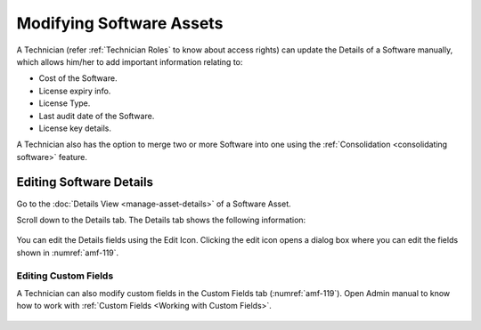 *************************
Modifying Software Assets
*************************

A Technician (refer :ref:`Technician Roles` to know about access rights) can update the Details of a Software manually, which allows
him/her to add important information relating to:

- Cost of the Software.
- License expiry info.
- License Type.
- Last audit date of the Software.
- License key details.

A Technician also has the option to merge two or more Software into one using the :ref:`Consolidation <consolidating software>` feature.

Editing Software Details
========================

Go to the :doc:`Details View <manage-asset-details>` of a
Software Asset.

Scroll down to the Details tab. The Details tab shows the following
information:

.. _amf-119:
.. figure:: https://s3-ap-southeast-1.amazonaws.com/flotomate-resources/asset-management/AM-119.png
    :align: center
    :alt: figure 119

You can edit the Details fields using the Edit Icon. Clicking the edit icon opens a dialog box where you can edit the
fields shown in :numref:`amf-119`.

Editing Custom Fields
---------------------

A Technician can also modify custom fields in the Custom Fields tab (:numref:`amf-119`). Open Admin manual to know
how to work with :ref:`Custom Fields <Working with Custom Fields>`.

.. _amf-119.1:
.. figure:: https://s3-ap-southeast-1.amazonaws.com/flotomate-resources/asset-management/AM-119.1.png
    :align: center
    :alt: figure 119.1